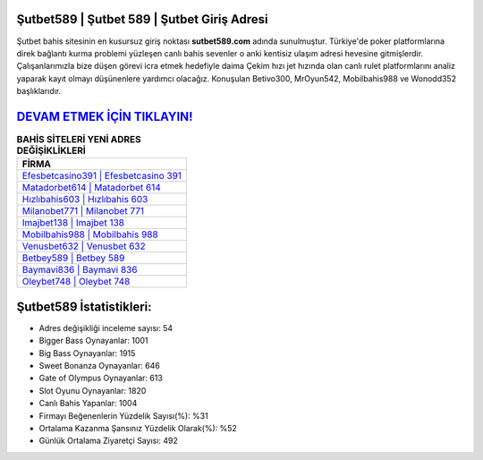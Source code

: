 ﻿Şutbet589 | Şutbet 589 | Şutbet Giriş Adresi
===================================

.. image:: images/sutbet-giris.jpg
   :width: 600
   
Şutbet bahis sitesinin en kusursuz giriş noktası **sutbet589.com** adında sunulmuştur. Türkiye'de poker platformlarına direk bağlantı kurma problemi yüzleşen canlı bahis sevenler o anki kentisiz ulaşım adresi hevesine gitmişlerdir. Çalışanlarımızla bize düşen görevi icra etmek hedefiyle daima Çekim hızı jet hızında olan canlı rulet platformlarını analiz yaparak kayıt olmayı düşünenlere yardımcı olacağız. Konuşulan Betivo300, MrOyun542, Mobilbahis988 ve Wonodd352 başlıklarıdır.

`DEVAM ETMEK İÇİN TIKLAYIN! <https://cutt.ly/QwVVg2Vk>`_
==============

.. list-table:: **BAHİS SİTELERİ YENİ ADRES DEĞİŞİKLİKLERİ**
   :widths: 100
   :header-rows: 1

   * - FİRMA
   * - `Efesbetcasino391 | Efesbetcasino 391 <efesbetcasino391-efesbetcasino-391-efesbetcasino-giris-adresi.html>`_
   * - `Matadorbet614 | Matadorbet 614 <matadorbet614-matadorbet-614-matadorbet-giris-adresi.html>`_
   * - `Hızlıbahis603 | Hızlıbahis 603 <hizlibahis603-hizlibahis-603-hizlibahis-giris-adresi.html>`_	 
   * - `Milanobet771 | Milanobet 771 <milanobet771-milanobet-771-milanobet-giris-adresi.html>`_	 
   * - `Imajbet138 | Imajbet 138 <imajbet138-imajbet-138-imajbet-giris-adresi.html>`_ 
   * - `Mobilbahis988 | Mobilbahis 988 <mobilbahis988-mobilbahis-988-mobilbahis-giris-adresi.html>`_
   * - `Venusbet632 | Venusbet 632 <venusbet632-venusbet-632-venusbet-giris-adresi.html>`_	 
   * - `Betbey589 | Betbey 589 <betbey589-betbey-589-betbey-giris-adresi.html>`_
   * - `Baymavi836 | Baymavi 836 <baymavi836-baymavi-836-baymavi-giris-adresi.html>`_
   * - `Oleybet748 | Oleybet 748 <oleybet748-oleybet-748-oleybet-giris-adresi.html>`_
	 
Şutbet589 İstatistikleri:
===================================	 
* Adres değişikliği inceleme sayısı: 54
* Bigger Bass Oynayanlar: 1001
* Big Bass Oynayanlar: 1915
* Sweet Bonanza Oynayanlar: 646
* Gate of Olympus Oynayanlar: 613
* Slot Oyunu Oynayanlar: 1820
* Canlı Bahis Yapanlar: 1004
* Firmayı Beğenenlerin Yüzdelik Sayısı(%): %31
* Ortalama Kazanma Şansınız Yüzdelik Olarak(%): %52
* Günlük Ortalama Ziyaretçi Sayısı: 492
